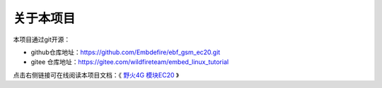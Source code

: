 .. vim: syntax=rst

关于本项目
==============

本项目通过git开源：

- github仓库地址：https://github.com/Embdefire/ebf_gsm_ec20.git
- gitee 仓库地址：https://gitee.com/wildfireteam/embed_linux_tutorial

点击右侧链接可在线阅读本项目文档：《 `野火4G 模块EC20 <https://ebf-gsm-ec20.readthedocs.io>`_ 》


